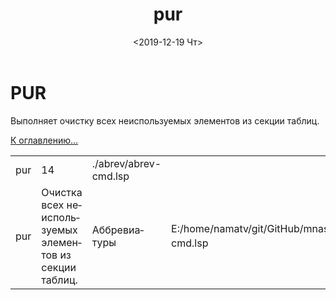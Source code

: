 #+OPTIONS: ':nil *:t -:t ::t <:t H:3 \n:nil ^:t arch:headline
#+OPTIONS: author:t broken-links:nil c:nil creator:nil
#+OPTIONS: d:(not "LOGBOOK") date:t e:t email:nil f:t inline:t num:t
#+OPTIONS: p:nil pri:nil prop:nil stat:t tags:t tasks:t tex:t
#+OPTIONS: timestamp:t title:t toc:t todo:t |:t
#+TITLE: pur
#+DATE: <2019-12-19 Чт>
#+AUTHOR:
#+EMAIL: namatv@KO11-118383
#+LANGUAGE: ru
#+SELECT_TAGS: export
#+EXCLUDE_TAGS: noexport
#+CREATOR: Emacs 26.3 (Org mode 9.1.9)
* PUR
Выполняет очистку всех неиспользуемых элементов из секции таблиц.

[[file:d:/home/namatv/Develop/git/MNAS_acad_utils/doc/mnasoft_command_list.org][К оглавлению...]]

| pur |                                                      14 | ./abrev/abrev-cmd.lsp |                                                                               |
| pur | Очистка всех неиспользуемых элементов из секции таблиц. | Аббревиатуры          | E:/home/namatv/git/GitHub/mnasoft/MNAS_acad_utils/src/lsp/abrev/abrev-cmd.lsp |
